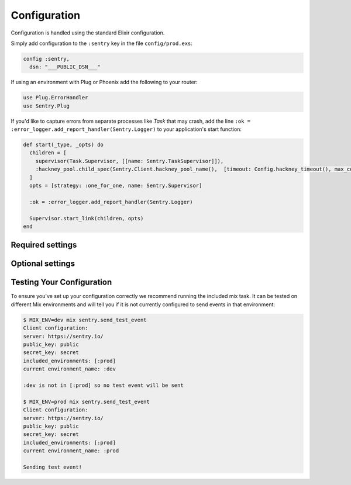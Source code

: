 Configuration
=============

Configuration is handled using the standard Elixir configuration.

Simply add configuration to the ``:sentry`` key in the file ``config/prod.exs``:

.. code-block:: elixir

  config :sentry,
    dsn: "___PUBLIC_DSN___"

If using an environment with Plug or Phoenix add the following to your router:

.. code-block:: elixir

  use Plug.ErrorHandler
  use Sentry.Plug

If you'd like to capture errors from separate processes like `Task` that may crash, add the line ``:ok = :error_logger.add_report_handler(Sentry.Logger)`` to your application's start function:

.. code-block:: elixir

  def start(_type, _opts) do
    children = [
      supervisor(Task.Supervisor, [[name: Sentry.TaskSupervisor]]),
      :hackney_pool.child_spec(Sentry.Client.hackney_pool_name(),  [timeout: Config.hackney_timeout(), max_connections: Config.max_hackney_connections()])
    ]
    opts = [strategy: :one_for_one, name: Sentry.Supervisor]

    :ok = :error_logger.add_report_handler(Sentry.Logger)

    Supervisor.start_link(children, opts)
  end

Required settings
------------------

.. describe:: environment_name

  The name of the environment, this defaults to the ``:dev`` environment variable.

.. describe:: dsn

  The DSN provided by Sentry.

.. describe:: root_source_code_path

  This is only required if ``enable_source_code_context`` is enabled.  Should generally be set to ``File.cwd!``.

Optional settings
------------------

.. describe:: included_environments

  The list of environments you want to send reports to sentry, this defaults to ``~w(prod test dev)a``.

.. describe:: tags

  The default tags to send with each report.

.. describe:: release

  The release to send to sentry with each report. This defaults to nothing.

.. describe:: server_name

  The name of the server to send with each report. This defaults to nothing.

.. describe:: client

  If you need different functionality for the HTTP client, you can define your own module that implements the `Sentry.HTTPClient` behaviour and set `client` to that module.

.. describe:: filter

  Set this to a module that implements the ``Sentry.EventFilter`` behaviour if you would like to prevent
  certain exceptions from being sent.  See below for further documentation.

.. describe:: hackney_pool_max_connections

  Number of connections for Sentry's hackney pool.  This defaults to 50.

.. describe:: hackney_pool_timeout

  Timeout for Sentry's hackney pool.  This defaults to 5000 milliseconds.

.. describe:: hackney_opts

  Sentry starts its own hackney pool named ``:sentry_pool``, and defaults to using it.  Hackney's ``pool`` configuration as well others like proxy or response timeout can be set through this configuration as it is passed directly to hackney when making a request.

.. describe:: before_send_event

  This option allows performing operations on the event before it is sent by ``Sentry.Client``.  Accepts an anonymous function or a {module, function} tuple, and the event will be passed as the only argument.

.. describe:: after_send_event

  This option allows performing arbitrary operations after attempting to send an event.  Accepts an anonymous function or a {module, function} tuple, and the event will be passed as the first argument, and the result of sending the event will be passed as the second argument.

.. describe:: sample_rate

  The sampling factor to apply to events.  A value of 0.0 will deny sending any events, and a value of 1.0 will send 100% of events.

.. describe:: in_app_module_whitelist

  Expects a list of modules that is used to distinguish among stacktrace frames that belong to your app and ones that are part of libraries or core Elixir.  This is used to better display the significant part of stacktraces.  The logic is greedy, so if your app's root module is ``MyApp`` and your setting is ``[MyApp]``, that module as well as any submodules like ``MyApp.Submodule`` would be considered part of your app.  Defaults to ``[]``.

.. describe:: report_deps

  Will attempt to load Mix dependencies at runtime to report alongside events.  Defaults to `true`.

.. describe:: enable_source_code_context

  When true, Sentry will read and store source code files to report the source code that caused an exception.

.. describe:: context_lines

  The number of lines of source code before and after the line that caused the exception to be included.  Defaults to ``3``.

.. describe:: source_code_exclude_patterns

  A list of Regex expressions used to exclude file paths that should not be stored or referenced when reporting exceptions.  Defaults to ``[~r"/_build/", ~r"/deps/", ~r"/priv/"]``.

.. describe:: source_code_path_pattern

  A glob that is expanded to select files from the ``:root_source_code_path``.  Defaults to ``"**/*.ex"``.

Testing Your Configuration
--------------------------

To ensure you've set up your configuration correctly we recommend running the
included mix task.  It can be tested on different Mix environments and will tell you if it is not currently configured to send events in that environment:

.. code-block:: bash

  $ MIX_ENV=dev mix sentry.send_test_event
  Client configuration:
  server: https://sentry.io/
  public_key: public
  secret_key: secret
  included_environments: [:prod]
  current environment_name: :dev

  :dev is not in [:prod] so no test event will be sent

  $ MIX_ENV=prod mix sentry.send_test_event
  Client configuration:
  server: https://sentry.io/
  public_key: public
  secret_key: secret
  included_environments: [:prod]
  current environment_name: :prod

  Sending test event!
